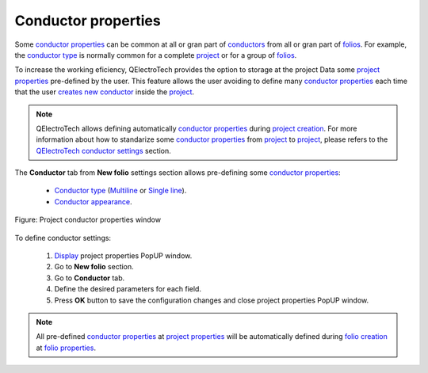 .. _en/project/properties/new_folio/conductor

====================
Conductor properties
====================

Some `conductor properties`_ can be common at all or gran part of `conductors`_ from all or gran 
part of `folios`_. For example, the `conductor type`_ is normally common for a complete `project`_ 
or for a group of `folios`_. 

To increase the working eficiency, QElectroTech provides the option to storage at the project Data 
some `project properties`_ pre-defined by the user. This feature allows the user avoiding to define 
many `conductor properties`_ each time that the user `creates new conductor`_ inside the `project`_.

.. note ::

    QElectroTech allows defining automatically `conductor properties`_ during `project creation`_. For 
    more information about how to standarize some `conductor properties`_ from `project`_ to `project`_, 
    please refers to the `QElectroTech conductor settings`_ section.

The **Conductor** tab from **New folio** settings section allows pre-defining some `conductor properties`_:

    * `Conductor type`_ (`Multiline`_ or `Single line`_).
    * `Conductor appearance`_.

.. figure:: graphics/qet_project_conductor_prop.png
   :align: center

   Figure: Project conductor properties window

To define conductor settings: 

    1. `Display`_ project properties PopUP window.
    2. Go to **New folio** section.
    3. Go to **Conductor** tab.
    4. Define the desired parameters for each field.
    5. Press **OK** button to save the configuration changes and close project properties PopUP window.

.. note ::

    All pre-defined `conductor properties`_ at `project properties`_ will be automatically defined 
    during `folio creation`_ at `folio properties`_.

.. _conductors: ../../../../en/conductor/index.html
.. _conductor type: ../../../../en/conductor/properties/conductor_type.html
.. _Conductor appearance: ../../../../en/conductor/properties/conductor_appearance.html
.. _Multiline: ../../../../en/conductor/type/multiline_conductor.html
.. _Single line: ../../../../en/conductor/type/single_line_conductor.html
.. _folio properties: ../../../../en/folio/properties/index.html
.. _conductor properties: ../../../../en/conductor/properties/index.html
.. _folio: ../../../../en/folio/index.html
.. _new folios: ../../../../en/folio/index.html
.. _creates new conductor: ../../../../en/schema/conductor/conductor_creation.html
.. _folio creation: ../../../../en/folio/add_folio.html
.. _folios: ../../../../en/folio/index.html
.. _project: ../../../../en/project/index.html
.. _project creation: ../../../../en/project/new_project.html
.. _creates new folio: ../../../../en/folio/add_folio.html
.. _project properties: ../../../../en/project/properties/index.html
.. _QElectroTech conductor settings: ../../../../en/preferences/new_project/conductor_settings.html
.. _Display: ../../../../en/project/properties/display.html